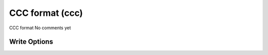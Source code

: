 CCC format (ccc)
================

CCC format              No comments yet

Write Options
~~~~~~~~~~~~~

